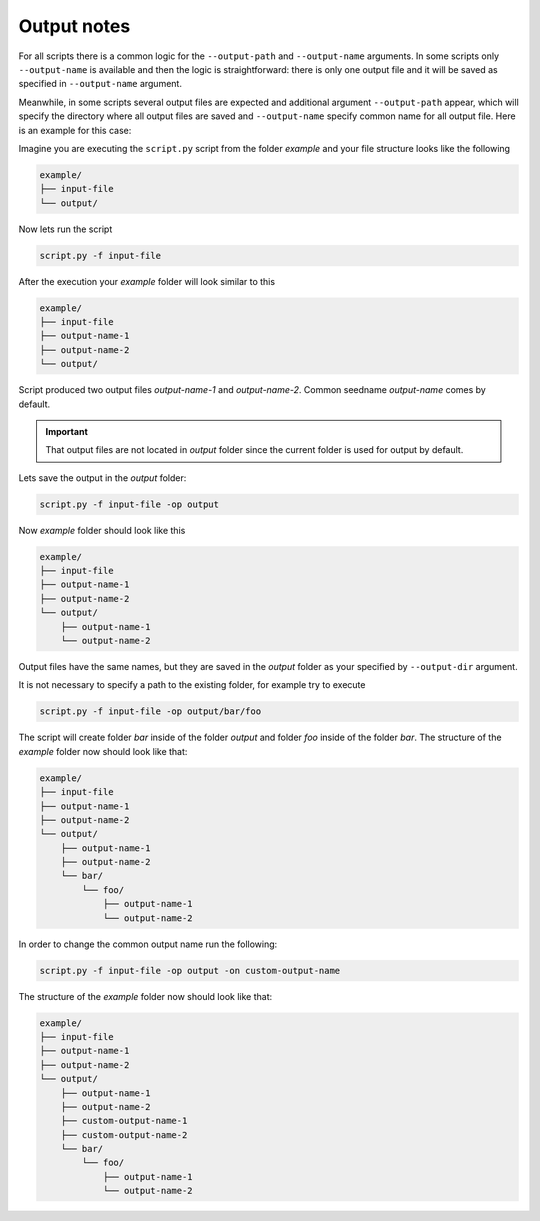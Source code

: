 .. _output-notes:

************
Output notes
************

For all scripts there is a common logic for the ``--output-path`` and 
``--output-name`` arguments. In some scripts only ``--output-name`` 
is available and then the logic is straightforward: there is only one 
output file and it will be saved as specified in ``--output-name`` argument.

Meanwhile, in some scripts several output files are expected and additional 
argument ``--output-path`` appear, which will specify the directory where all
output files are saved and ``--output-name`` specify common name for all output
file. Here is an example for this case:


Imagine you are executing the ``script.py`` script from the 
folder *example* and your file structure looks like the following

.. code-block:: text

    example/
    ├── input-file
    └── output/
        
Now lets run the script

.. code-block:: bash

   script.py -f input-file 

After the execution your *example* folder will look similar to this
    
.. code-block:: text

    example/
    ├── input-file
    ├── output-name-1
    ├── output-name-2
    └── output/

Script produced two output files *output-name-1*
and *output-name-2*. Common seedname *output-name* comes by default.

.. important::
    That output files are not located in *output* folder since the 
    current folder is used for output by default.
    
Lets save the output in the *output* folder:

.. code-block:: bash

    script.py -f input-file -op output

Now *example* folder should look like this

.. code-block:: text

    example/
    ├── input-file
    ├── output-name-1
    ├── output-name-2
    └── output/
        ├── output-name-1
        └── output-name-2

Output files have the same names, but they are saved in the *output* 
folder as your specified by ``--output-dir`` argument.

It is not necessary to specify a path to the existing folder, 
for example try to execute

.. code-block:: bash

    script.py -f input-file -op output/bar/foo

The script will create folder *bar* inside of the folder *output* and folder 
*foo* inside of the folder *bar*. The structure of the *example* folder now 
should look like that:

.. code-block:: text
    
    example/
    ├── input-file
    ├── output-name-1
    ├── output-name-2
    └── output/
        ├── output-name-1
        ├── output-name-2
        └── bar/
            └── foo/
                ├── output-name-1
                └── output-name-2

In order to change the common output name run the following:

.. code-block:: bash

    script.py -f input-file -op output -on custom-output-name

The structure of the *example* folder now should look like that: 

.. code-block:: text
    
    example/
    ├── input-file
    ├── output-name-1
    ├── output-name-2
    └── output/
        ├── output-name-1
        ├── output-name-2
        ├── custom-output-name-1
        ├── custom-output-name-2
        └── bar/
            └── foo/
                ├── output-name-1
                └── output-name-2

